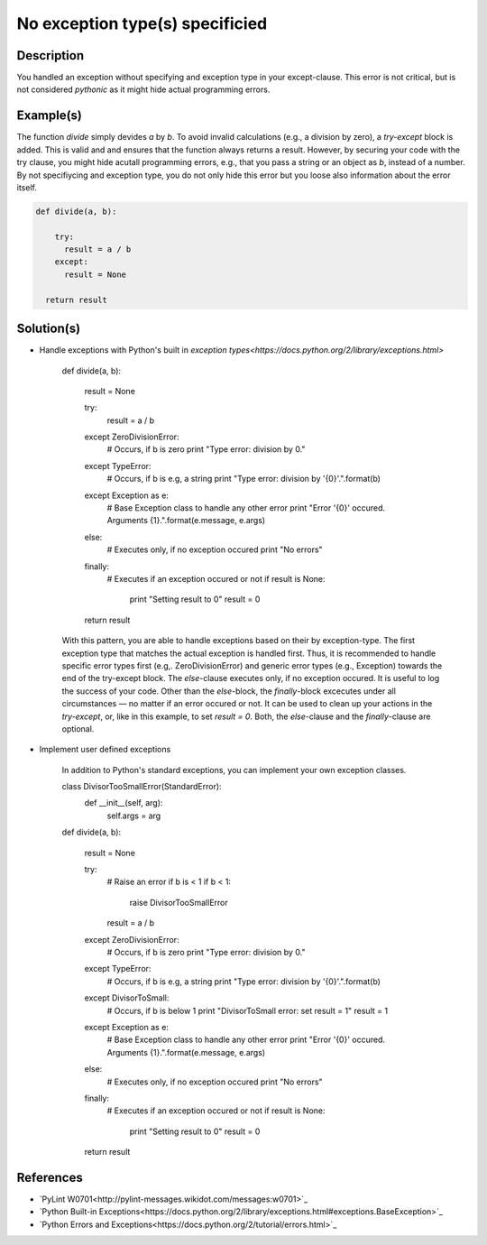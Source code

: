 ================================
No exception type(s) specificied
================================

Description
===========

You handled an exception without specifying and exception type in your except-clause. This error is not critical, but is not considered `pythonic` as it might hide actual programming errors.

Example(s)
==========

The function `divide` simply devides `a` by `b`. To avoid invalid calculations (e.g., a division by zero), a `try-except` block is added. This is valid and and ensures that the function always returns a result. However, by securing your code with the try clause, you might hide acutall programming errors, e.g., that you pass a string or an object as `b`, instead of a number. By not specifiycing and exception type, you do not only hide this error but you loose also information about the error itself.

.. code:: python

    def divide(a, b):
    
        try:
          result = a / b
        except:
          result = None
          
      return result

Solution(s)
===========

- Handle exceptions with Python's built in `exception types<https://docs.python.org/2/library/exceptions.html>`
    
    .. code:: python

    def divide(a, b):
    
        result = None
    
        try:
            result = a / b
        except ZeroDivisionError:
            # Occurs, if b is zero
            print "Type error: division by 0."
        except TypeError:
            # Occurs, if b is e.g, a string
            print "Type error: division by '{0}'.".format(b)
        except Exception as e:
            # Base Exception class to handle any other error
            print "Error '{0}' occured. Arguments {1}.".format(e.message, e.args)
        else:
            # Executes only, if no exception occured
            print "No errors"
        finally:  
            # Executes if an exception occured or not
            if result is None:
                print "Setting result to 0"
                result = 0
        
        return result
            
    With this pattern, you are able to handle exceptions based on their by exception-type. The first exception type that matches the actual exception is handled first. Thus, it is recommended to handle specific error types first (e.g,. ZeroDivisionError) and generic error types (e.g., Exception) towards the end of the try-except block. The `else`-clause executes only, if no exception occured. It is useful to log the success of your code. Other than the `else`-block, the `finally`-block excecutes under all circumstances — no matter if an error occured or not. It can be used to clean up your actions in the `try-except`, or, like in this example, to set `result = 0`. Both, the `else`-clause and the `finally`-clause are optional.

- Implement user defined exceptions

    In addition to Python's standard exceptions, you can implement your own exception classes. 

    .. code:: python
    
    class DivisorTooSmallError(StandardError):
        def __init__(self, arg):
            self.args = arg

    def divide(a, b):
    
        result = None
    
        try:
            # Raise an error if b is < 1
            if b < 1:
                raise DivisorTooSmallError
            result = a / b    
        except ZeroDivisionError:
            # Occurs, if b is zero
            print "Type error: division by 0."
        except TypeError:
            # Occurs, if b is e.g, a string
            print "Type error: division by '{0}'.".format(b)
        except DivisorToSmall:
            # Occurs, if b is below 1
            print "DivisorToSmall error: set result = 1"
            result = 1
        except Exception as e:
            # Base Exception class to handle any other error
            print "Error '{0}' occured. Arguments {1}.".format(e.message, e.args)
        else:
            # Executes only, if no exception occured
            print "No errors"
        finally:  
            # Executes if an exception occured or not
            if result is None:
                print "Setting result to 0"
                result = 0
        
        return result
        
    
References
==========
- `PyLint W0701<http://pylint-messages.wikidot.com/messages:w0701>`_
- `Python Built-in Exceptions<https://docs.python.org/2/library/exceptions.html#exceptions.BaseException>`_
- `Python Errors and Exceptions<https://docs.python.org/2/tutorial/errors.html>`_
